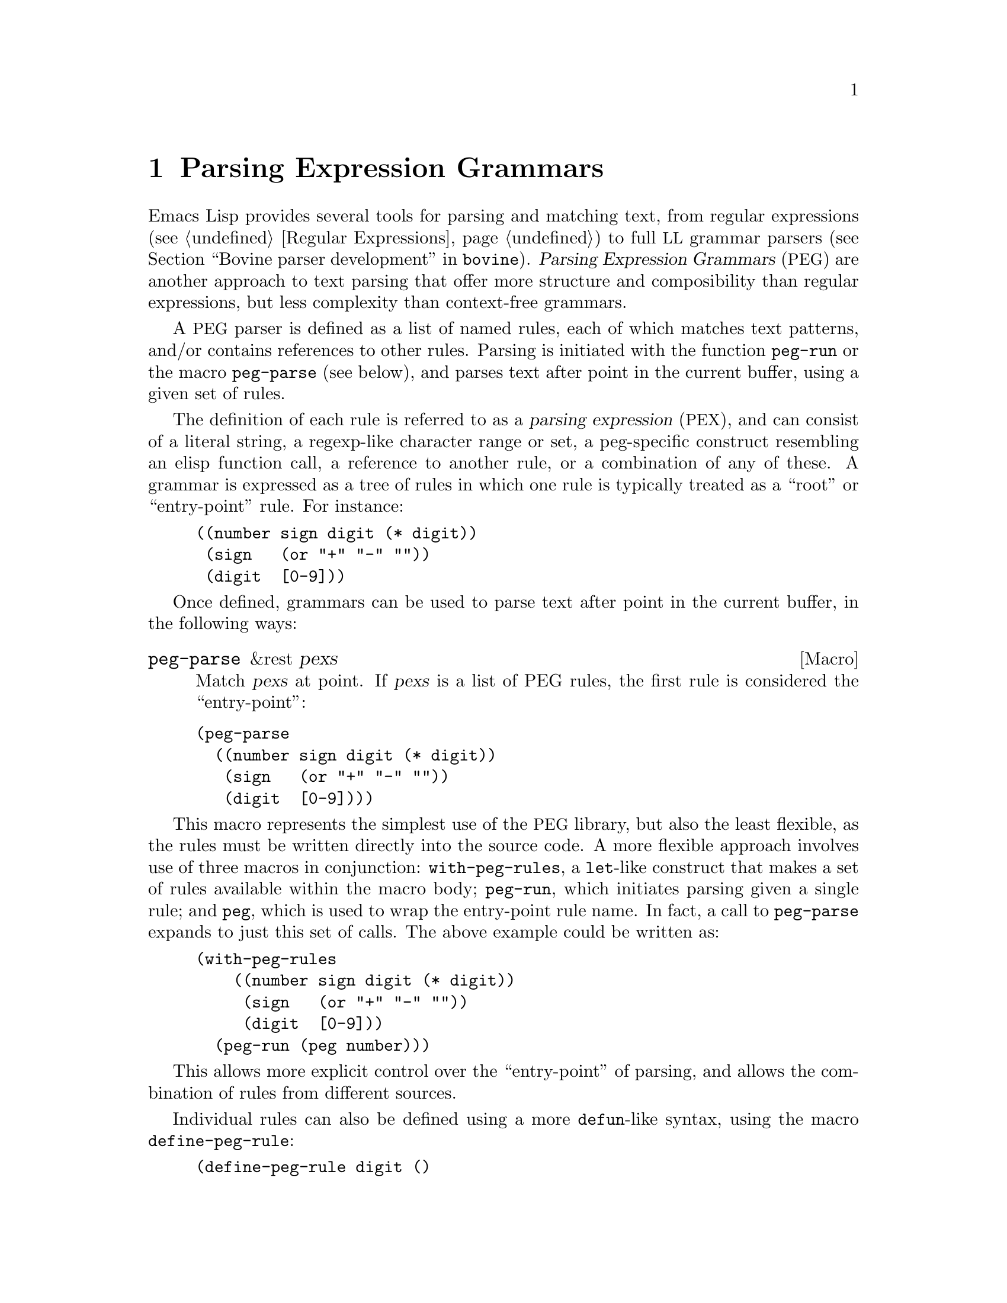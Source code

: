 @c -*-texinfo-*-
@c This is part of the GNU Emacs Lisp Reference Manual.
@c Copyright (C) 1990--1995, 1998--1999, 2001--2023 Free Software
@c Foundation, Inc.
@c See the file elisp.texi for copying conditions.
@node Parsing Expression Grammars
@chapter Parsing Expression Grammars
@cindex text parsing
@cindex parsing expression grammar

  Emacs Lisp provides several tools for parsing and matching text,
from regular expressions (@pxref{Regular Expressions}) to full
@acronym{LL} grammar parsers (@pxref{Top,, Bovine parser
development,bovine}).  @dfn{Parsing Expression Grammars}
(@acronym{PEG}) are another approach to text parsing that offer more
structure and composibility than regular expressions, but less
complexity than context-free grammars.

A @acronym{PEG} parser is defined as a list of named rules, each of
which matches text patterns, and/or contains references to other
rules.  Parsing is initiated with the function @code{peg-run} or the
macro @code{peg-parse} (see below), and parses text after point in the
current buffer, using a given set of rules.

@cindex parsing expression
The definition of each rule is referred to as a @dfn{parsing
expression} (@acronym{PEX}), and can consist of a literal string, a
regexp-like character range or set, a peg-specific construct
resembling an elisp function call, a reference to another rule, or a
combination of any of these.  A grammar is expressed as a tree of
rules in which one rule is typically treated as a ``root'' or
``entry-point'' rule.  For instance:

@example
@group
((number sign digit (* digit))
 (sign   (or "+" "-" ""))
 (digit  [0-9]))
@end group
@end example

Once defined, grammars can be used to parse text after point in the
current buffer, in the following ways:

@defmac peg-parse &rest pexs
Match @var{pexs} at point.  If @var{pexs} is a list of PEG rules, the
first rule is considered the ``entry-point'':
@end defmac

@example
@group
(peg-parse
  ((number sign digit (* digit))
   (sign   (or "+" "-" ""))
   (digit  [0-9])))
@end group
@end example

This macro represents the simplest use of the @acronym{PEG} library,
but also the least flexible, as the rules must be written directly
into the source code.  A more flexible approach involves use of three
macros in conjunction: @code{with-peg-rules}, a @code{let}-like
construct that makes a set of rules available within the macro body;
@code{peg-run}, which initiates parsing given a single rule; and
@code{peg}, which is used to wrap the entry-point rule name.  In fact,
a call to @code{peg-parse} expands to just this set of calls.  The
above example could be written as:

@example
@group
(with-peg-rules
    ((number sign digit (* digit))
     (sign   (or "+" "-" ""))
     (digit  [0-9]))
  (peg-run (peg number)))
@end group
@end example

This allows more explicit control over the ``entry-point'' of parsing,
and allows the combination of rules from different sources.

Individual rules can also be defined using a more @code{defun}-like
syntax, using the macro @code{define-peg-rule}:

@example
(define-peg-rule digit ()
  [0-9])
@end example

This also allows for rules that accept an argument (supplied by the
@code{funcall} PEG rule).

Another possibility is to define a named set of rules with
@code{define-peg-ruleset}:

@example
(define-peg-ruleset number-grammar
        '((number sign digit (* digit))
          digit  ;; A reference to the definition above.
          (sign (or "+" "-" ""))))
@end example

Rules and rulesets defined this way can be referred to by name in
later calls to @code{peg-run} or @code{with-peg-rules}:

@example
(with-peg-rules number-grammar
  (peg-run (peg number)))
@end example

By default, calls to @code{peg-run} or @code{peg-parse} produce no
output: parsing simply moves point.  In order to return or otherwise
act upon parsed strings, rules can include @dfn{actions}, see
@ref{Parsing Actions}.

@menu
* PEX Definitions::             The syntax of PEX rules.
* Parsing Actions::             Running actions upon successful parsing.
* Writing PEG Rules::           Tips for writing parsing rules.
@end menu

@node PEX Definitions
@section PEX Definitions

Parsing expressions can be defined using the following syntax:

@table @code
@item (and E1 E2 ...)
A sequence of @acronym{PEX}s that must all be matched.  The @code{and} form is
optional and implicit.

@item (or E1 E2 ...)
Prioritized choices, meaning that, as in Elisp, the choices are tried
in order, and the first successful match is used.  Note that this is
distinct from context-free grammars, in which selection between
multiple matches is indeterminate.

@item (any)
Matches any single character, as the regexp ``.''.

@item @var{string}
A literal string.

@item (char @var{C})
A single character @var{C}, as an Elisp character literal.

@item (* @var{E})
Zero or more instances of expression @var{E}, as the regexp @samp{*}.
Matching is always ``greedy''.

@item (+ @var{E})
One or more instances of expression @var{E}, as the regexp @samp{+}.
Matching is always ``greedy''.

@item (opt @var{E})
Zero or one instance of expression @var{E}, as the regexp @samp{?}.

@item SYMBOL
A symbol representing a previously-defined PEG rule.

@item (range CH1 CH2)
The character range between CH1 and CH2, as the regexp @samp{[CH1-CH2]}.

@item [CH1-CH2 "+*" ?x]
A character set, which can include ranges, character literals, or
strings of characters.

@item [ascii cntrl]
A list of named character classes.

@item (syntax-class @var{NAME})
A single syntax class.

@item (funcall E ARGS...)
Call @acronym{PEX} E (previously defined with @code{define-peg-rule})
with arguments @var{ARGS}.

@item (null)
The empty string.

@end table

The following expressions are used as anchors or tests -- they do not
move point, but return a boolean value which can be used to constrain
matches as a way of controlling the parsing process (@pxref{Writing
PEG Rules}).

@table @code
@item (bob)
Beginning of buffer.

@item (eob)
End of buffer.

@item (bol)
Beginning of line.

@item (eol)
End of line.

@item (bow)
Beginning of word.

@item (eow)
End of word.

@item (bos)
Beginning of symbol.

@item (eos)
End of symbol.

@item (if E)
Returns non-@code{nil} if parsing @acronym{PEX} E from point succeeds (point
is not moved).

@item (not E)
Returns non-@code{nil} if parsing @acronym{PEX} E from point fails (point
is not moved).

@item (guard EXP)
Treats the value of the Lisp expression EXP as a boolean.

@end table

@vindex peg-char-classes
Character class matching can use the same named character classes as
in regular expressions (@pxref{Top,, Character Classes,elisp})

@node Parsing Actions
@section Parsing Actions

@cindex parsing actions
@cindex parsing stack
By default the process of parsing simply moves point in the current
buffer, ultimately returning @code{t} if the parsing succeeds, and
@code{nil} if it doesn't.  It's also possible to define ``actions''
that can run arbitrary Elisp at certain points in the parsed text.
These actions can optionally affect something called the @dfn{parsing
stack}, which is a list of values returned by the parsing process.
These actions only run (and only return values) if the parsing process
ultimately succeeds; if it fails the action code is not run at all.

Actions can be added anywhere in the definition of a rule.  They are
distinguished from parsing expressions by an initial backquote
(@samp{`}), followed by a parenthetical form that must contain a pair
of hyphens (@samp{--}) somewhere within it.  Symbols to the left of
the hyphens are bound to values popped from the stack (they are
somewhat analogous to the argument list of a lambda form).  Values
produced by code to the right are pushed to the stack (analogous to
the return value of the lambda).  For instance, the previous grammar
can be augmented with actions to return the parsed number as an actual
integer:

@example
(with-peg-rules ((number sign digit (* digit
                                       `(a b -- (+ (* a 10) b)))
                         `(sign val -- (* sign val)))
                 (sign (or (and "+" `(-- 1))
                           (and "-" `(-- -1))
                           (and ""  `(-- 1))))
                 (digit [0-9] `(-- (- (char-before) ?0))))
  (peg-run (peg number)))
@end example

There must be values on the stack before they can be popped and
returned -- if there aren't enough stack values to bind to an action's
left-hand terms, they will be bound to @code{nil}.  An action with
only right-hand terms will push values to the stack; an action with
only left-hand terms will consume (and discard) values from the stack.
At the end of parsing, stack values are returned as a flat list.

To return the string matched by a @acronym{PEX} (instead of simply
moving point over it), a rule like this can be used:

@example
(one-word
  `(-- (point))
  (+ [word])
  `(start -- (buffer-substring start (point))))
@end example

The first action pushes the initial value of point to the stack.  The
intervening @acronym{PEX} moves point over the next word.  The second
action pops the previous value from the stack (binding it to the
variable @code{start}), and uses that value to extract a substring
from the buffer and push it to the stack.  This pattern is so common
that @acronym{PEG} provides a shorthand function that does exactly the
above, along with a few other shorthands for common scenarios:

@table @code
@item (substring @var{E})
Match @acronym{PEX} @var{E} and push the matched string to the stack.

@item (region @var{E})
Match @var{E} and push the start and end positions of the matched
region to the stack.

@item (replace @var{E} @var{replacement})
Match @var{E} and replaced the matched region with the string @var{replacement}.

@item (list @var{E})
Match @var{E}, collect all values produced by @var{E} (and its
sub-expressions) into a list, and push that list to the stack.  Stack
values are typically returned as a flat list; this is a way of
``grouping'' values together.
@end table

@node Writing PEG Rules
@section Writing PEG Rules

Something to be aware of when writing PEG rules is that they are
greedy.  Rules which can consume a variable amount of text will always
consume the maximum amount possible, even if that causes a rule that
might otherwise have matched to fail later on -- there is no
backtracking.  For instance, this rule will never succeed:

@example
(forest (+ "tree" (* [blank])) "tree" (eol))
@end example

The @acronym{PEX} @code{(+ "tree" (* [blank]))} will consume all
repetitions of the word ``tree'', leaving none to match the final
@code{"tree"}.

In these situations, the desired result can be obtained by using
predicates and guards -- namely the @code{not}, @code{if} and
@code{guard} expressions -- to constrain behavior.  For instance:

@example
(forest (+ "tree" (* [blank])) (not (eol)) "tree" (eol))
@end example

The @code{if} and @code{not} operators accept a parsing expression and
interpret it as a boolean, without moving point.  The contents of a
@code{guard} operator are evaluated as regular Lisp (not a
@acronym{PEX}) and should return a boolean value.  A @code{nil} value
causes the match to fail.

Another potentially unexpected behavior is that parsing will move
point as far as possible, even if the parsing ultimately fails.  This
rule:

@example
(end-game "game" (eob))
@end example

when run in a buffer containing the text ``game over'' after point,
will move point to just after ``game'' then halt parsing, returning
@code{nil}.  Successful parsing will always return @code{t}, or the
contexts of the parsing stack.
